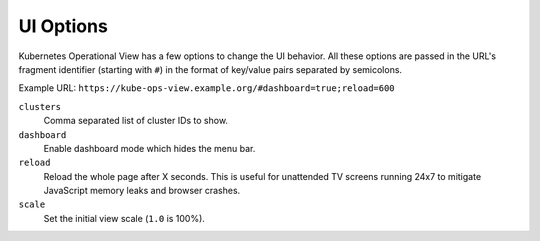 ==========
UI Options
==========

Kubernetes Operational View has a few options to change the UI behavior.
All these options are passed in the URL's fragment identifier (starting with ``#``) in the format of key/value pairs separated by semicolons.

Example URL: ``https://kube-ops-view.example.org/#dashboard=true;reload=600``


``clusters``
    Comma separated list of cluster IDs to show.
``dashboard``
    Enable dashboard mode which hides the menu bar.
``reload``
    Reload the whole page after X seconds. This is useful for unattended TV screens running 24x7 to mitigate JavaScript memory leaks and browser crashes.
``scale``
    Set the initial view scale (``1.0`` is 100%).

